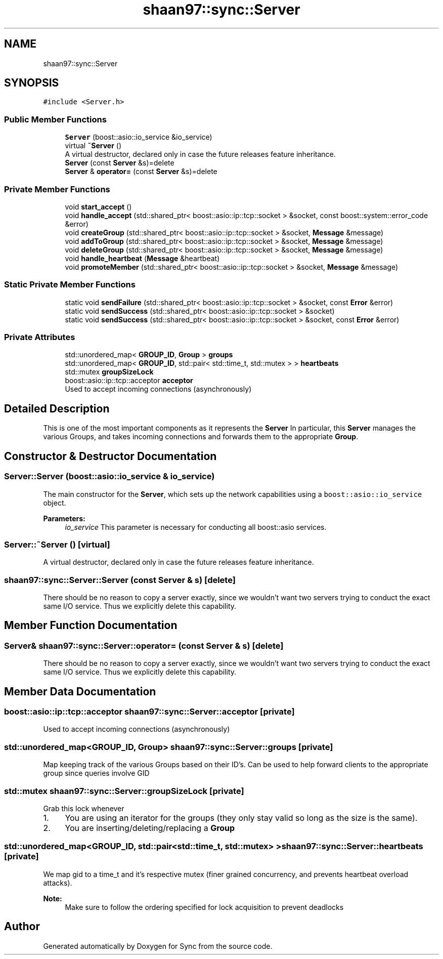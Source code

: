 .TH "shaan97::sync::Server" 3 "Tue Jul 18 2017" "Version 1.0.0" "Sync" \" -*- nroff -*-
.ad l
.nh
.SH NAME
shaan97::sync::Server
.SH SYNOPSIS
.br
.PP
.PP
\fC#include <Server\&.h>\fP
.SS "Public Member Functions"

.in +1c
.ti -1c
.RI "\fBServer\fP (boost::asio::io_service &io_service)"
.br
.ti -1c
.RI "virtual \fB~Server\fP ()"
.br
.RI "A virtual destructor, declared only in case the future releases feature inheritance\&. "
.ti -1c
.RI "\fBServer\fP (const \fBServer\fP &s)=delete"
.br
.ti -1c
.RI "\fBServer\fP & \fBoperator=\fP (const \fBServer\fP &s)=delete"
.br
.in -1c
.SS "Private Member Functions"

.in +1c
.ti -1c
.RI "void \fBstart_accept\fP ()"
.br
.ti -1c
.RI "void \fBhandle_accept\fP (std::shared_ptr< boost::asio::ip::tcp::socket > &socket, const boost::system::error_code &error)"
.br
.ti -1c
.RI "void \fBcreateGroup\fP (std::shared_ptr< boost::asio::ip::tcp::socket > &socket, \fBMessage\fP &message)"
.br
.ti -1c
.RI "void \fBaddToGroup\fP (std::shared_ptr< boost::asio::ip::tcp::socket > &socket, \fBMessage\fP &message)"
.br
.ti -1c
.RI "void \fBdeleteGroup\fP (std::shared_ptr< boost::asio::ip::tcp::socket > &socket, \fBMessage\fP &message)"
.br
.ti -1c
.RI "void \fBhandle_heartbeat\fP (\fBMessage\fP &heartbeat)"
.br
.ti -1c
.RI "void \fBpromoteMember\fP (std::shared_ptr< boost::asio::ip::tcp::socket > &socket, \fBMessage\fP &message)"
.br
.in -1c
.SS "Static Private Member Functions"

.in +1c
.ti -1c
.RI "static void \fBsendFailure\fP (std::shared_ptr< boost::asio::ip::tcp::socket > &socket, const \fBError\fP &error)"
.br
.ti -1c
.RI "static void \fBsendSuccess\fP (std::shared_ptr< boost::asio::ip::tcp::socket > &socket)"
.br
.ti -1c
.RI "static void \fBsendSuccess\fP (std::shared_ptr< boost::asio::ip::tcp::socket > &socket, const \fBError\fP &error)"
.br
.in -1c
.SS "Private Attributes"

.in +1c
.ti -1c
.RI "std::unordered_map< \fBGROUP_ID\fP, \fBGroup\fP > \fBgroups\fP"
.br
.ti -1c
.RI "std::unordered_map< \fBGROUP_ID\fP, std::pair< std::time_t, std::mutex > > \fBheartbeats\fP"
.br
.ti -1c
.RI "std::mutex \fBgroupSizeLock\fP"
.br
.ti -1c
.RI "boost::asio::ip::tcp::acceptor \fBacceptor\fP"
.br
.RI "Used to accept incoming connections (asynchronously) "
.in -1c
.SH "Detailed Description"
.PP 
This is one of the most important components as it represents the \fBServer\fP In particular, this \fBServer\fP manages the various Groups, and takes incoming connections and forwards them to the appropriate \fBGroup\fP\&. 
.SH "Constructor & Destructor Documentation"
.PP 
.SS "Server::Server (boost::asio::io_service & io_service)"
The main constructor for the \fBServer\fP, which sets up the network capabilities using a \fCboost::asio::io_service\fP object\&.
.PP
\fBParameters:\fP
.RS 4
\fIio_service\fP This parameter is necessary for conducting all boost::asio services\&. 
.RE
.PP

.SS "Server::~Server ()\fC [virtual]\fP"

.PP
A virtual destructor, declared only in case the future releases feature inheritance\&. 
.SS "shaan97::sync::Server::Server (const \fBServer\fP & s)\fC [delete]\fP"
There should be no reason to copy a server exactly, since we wouldn't want two servers trying to conduct the exact same I/O service\&. Thus we explicitly delete this capability\&. 
.SH "Member Function Documentation"
.PP 
.SS "\fBServer\fP& shaan97::sync::Server::operator= (const \fBServer\fP & s)\fC [delete]\fP"

.PP
There should be no reason to copy a server exactly, since we wouldn't want two servers trying to conduct the exact same I/O service\&. Thus we explicitly delete this capability\&. 
.SH "Member Data Documentation"
.PP 
.SS "boost::asio::ip::tcp::acceptor shaan97::sync::Server::acceptor\fC [private]\fP"

.PP
Used to accept incoming connections (asynchronously) 
.SS "std::unordered_map<\fBGROUP_ID\fP, \fBGroup\fP> shaan97::sync::Server::groups\fC [private]\fP"
Map keeping track of the various Groups based on their ID's\&. Can be used to help forward clients to the appropriate group since queries involve GID 
.SS "std::mutex shaan97::sync::Server::groupSizeLock\fC [private]\fP"
Grab this lock whenever
.IP "1." 4
You are using an iterator for the groups (they only stay valid so long as the size is the same)\&.
.IP "2." 4
You are inserting/deleting/replacing a \fBGroup\fP 
.PP

.SS "std::unordered_map<\fBGROUP_ID\fP, std::pair<std::time_t, std::mutex> > shaan97::sync::Server::heartbeats\fC [private]\fP"
We map gid to a time_t and it's respective mutex (finer grained concurrency, and prevents heartbeat overload attacks)\&.
.PP
\fBNote:\fP
.RS 4
Make sure to follow the ordering specified for lock acquisition to prevent deadlocks 
.RE
.PP


.SH "Author"
.PP 
Generated automatically by Doxygen for Sync from the source code\&.
